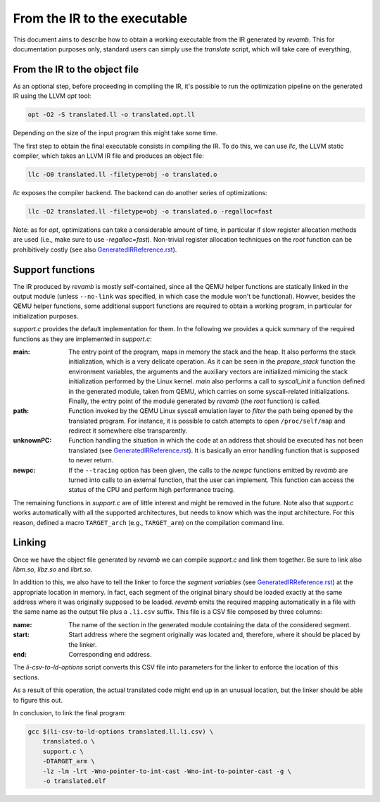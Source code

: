 *****************************
From the IR to the executable
*****************************

This document aims to describe how to obtain a working executable from the IR
generated by `revamb`. This for documentation purposes only, standard users can
simply use the `translate` script, which will take care of everything,

From the IR to the object file
==============================

As an optional step, before proceeding in compiling the IR, it's possible to run
the optimization pipeline on the generated IR using the LLVM `opt` tool:

.. code-block:: sh

    opt -O2 -S translated.ll -o translated.opt.ll

Depending on the size of the input program this might take some time.

The first step to obtain the final executable consists in compiling the IR. To
do this, we can use `llc`, the LLVM static compiler, which takes an LLVM IR file
and produces an object file:

.. code-block:: sh

    llc -O0 translated.ll -filetype=obj -o translated.o

`llc` exposes the compiler backend. The backend can do another series of
optimizations:

.. code-block:: sh

    llc -O2 translated.ll -filetype=obj -o translated.o -regalloc=fast

Note: as for `opt`, optimizations can take a considerable amount of time, in
particular if slow register allocation methods are used (i.e., make sure to use
`-regalloc=fast`). Non-trivial register allocation techniques on the `root`
function can be prohibitively costly (see also `GeneratedIRReference.rst`_).

Support functions
=================

The IR produced by `revamb` is mostly self-contained, since all the QEMU helper
functions are statically linked in the output module (unless ``--no-link`` was
specified, in which case the module won't be functional). Howver, besides the
QEMU helper functions, some additional support functions are required to obtain
a working program, in particular for initialization purposes.

`support.c` provides the default implementation for them. In the following we
provides a quick summary of the required functions as they are implemented in
`support.c`:

:main: The entry point of the program, maps in memory the stack and the heap. It
       also performs the stack initialization, which is a very delicate
       operation. As it can be seen in the `prepare_stack` function the
       environment variables, the arguments and the auxiliary vectors are
       initialized mimicing the stack initialization performed by the Linux
       kernel. `main` also performs a call to `syscall_init` a function defined
       in the generated module, taken from QEMU, which carries on some
       syscall-related initializations. Finally, the entry point of the module
       generated by `revamb` (the `root` function) is called.

:path: Function invoked by the QEMU Linux syscall emulation layer to *filter*
       the path being opened by the translated program. For instance, it is
       possible to catch attempts to open ``/proc/self/map`` and redirect it
       somewhere else transparently.

:unknownPC: Function handling the situation in which the code at an address that
            should be executed has not been translated (see
            `GeneratedIRReference.rst`_). It is basically an error handling
            function that is supposed to never return.

:newpc: If the ``--tracing`` option has been given, the calls to the `newpc`
        functions emitted by `revamb` are turned into calls to an external
        function, that the user can implement. This function can access the
        status of the CPU and perform high performance tracing.

The remaining functions in `support.c` are of little interest and might be
removed in the future. Note also that `support.c` works automatically with all
the supported architectures, but needs to know which was the input
architecture. For this reason, defined a macro ``TARGET_arch`` (e.g.,
``TARGET_arm``) on the compilation command line.

Linking
=======

Once we have the object file generated by `revamb` we can compile `support.c`
and link them together. Be sure to link also `libm.so`, `libz.so` and
`librt.so`.

In addition to this, we also have to tell the linker to force the *segment
variables* (see `GeneratedIRReference.rst`_) at the appropriate location in
memory. In fact, each segment of the original binary should be loaded exactly at
the same address where it was originally supposed to be loaded. `revamb` emits
the required mapping automatically in a file with the same name as the output
file plus a ``.li.csv`` suffix. This file is a CSV file composed by three
columns:

:name: The name of the section in the generated module containing the data of
       the considered segment.
:start: Start address where the segment originally was located and, therefore,
        where it should be placed by the linker.
:end: Corresponding end address.

The `li-csv-to-ld-options` script converts this CSV file into parameters for the
linker to enforce the location of this sections.

As a result of this operation, the actual translated code might end up in an
unusual location, but the linker should be able to figure this out.

In conclusion, to link the final program:

.. code-block:: sh

    gcc $(li-csv-to-ld-options translated.ll.li.csv) \
        translated.o \
        support.c \
        -DTARGET_arm \
        -lz -lm -lrt -Wno-pointer-to-int-cast -Wno-int-to-pointer-cast -g \
        -o translated.elf

.. _`GeneratedIRReference.rst`: GeneratedIRReference.rst
